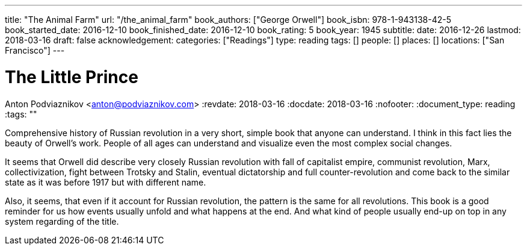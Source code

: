 ---
title: "The Animal Farm"
url: "/the_animal_farm"
book_authors: ["George Orwell"]
book_isbn: 978-1-943138-42-5
book_started_date: 2016-12-10
book_finished_date: 2016-12-10
book_rating: 5
book_year: 1945
subtitle: 
date: 2016-12-26
lastmod: 2018-03-16
draft: false
acknowledgement: 
categories: ["Readings"]
type: reading
tags: []
people: []
places: []
locations: ["San Francisco"]
---

= The Little Prince
Anton Podviaznikov <anton@podviaznikov.com>
:revdate: 2018-03-16
:docdate: 2018-03-16
:nofooter:
:document_type: reading
:tags: ""

Comprehensive history of Russian revolution in a very short, simple book that anyone can understand. 
I think in this fact lies the beauty of Orwell's work. 
People of all ages can understand and visualize even the most complex social changes.

It seems that Orwell did describe very closely Russian revolution with fall of capitalist empire, communist revolution, 
Marx, collectivization, fight between Trotsky and Stalin, 
eventual dictatorship and full counter-revolution and come back to the similar state as it was before 1917 but with different name.

Also, it seems, that even if it account for Russian revolution, the pattern is the same for all revolutions. 
This book is a good reminder for us how events usually unfold and what happens at the end. 
And what kind of people usually end-up on top in any system regarding of the title.